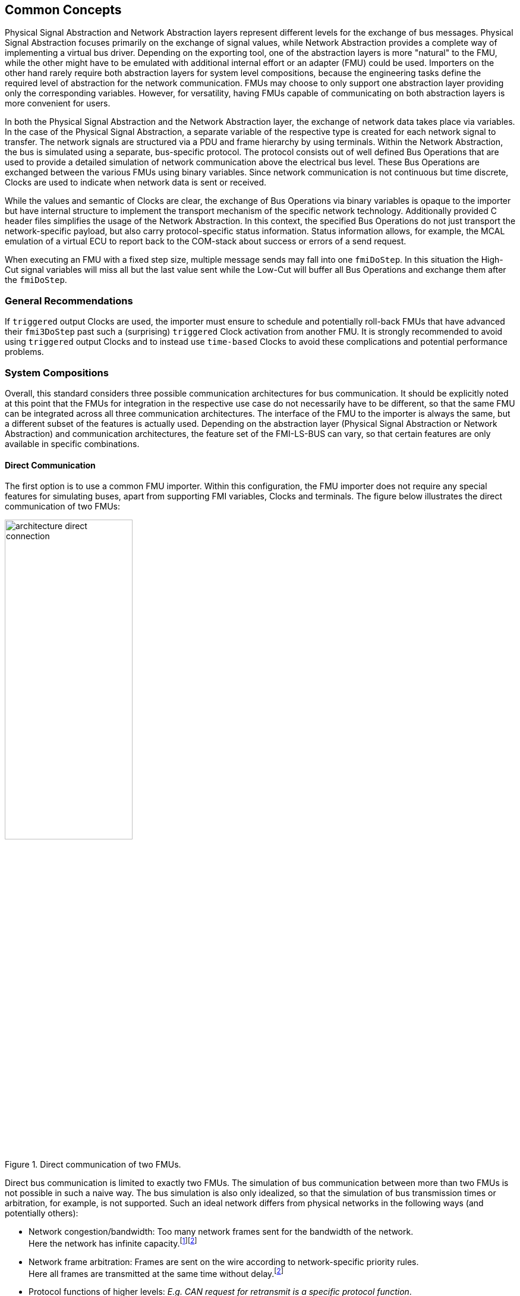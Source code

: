 == Common Concepts [[common-concepts]]
Physical Signal Abstraction and Network Abstraction layers represent different levels for the exchange of bus messages.
Physical Signal Abstraction focuses primarily on the exchange of signal values, while Network Abstraction provides a complete way of implementing a virtual bus driver.
Depending on the exporting tool, one of the abstraction layers is more "natural" to the FMU, while the other might have to be emulated with additional internal effort or an adapter (FMU) could be used.
Importers on the other hand rarely require both abstraction layers for system level compositions, because the engineering tasks define the required level of abstraction for the network communication.
FMUs may choose to only support one abstraction layer providing only the corresponding variables.
However, for versatility, having FMUs capable of communicating on both abstraction layers is more convenient for users.

In both the Physical Signal Abstraction and the Network Abstraction layer, the exchange of network data takes place via variables.
In the case of the Physical Signal Abstraction, a separate variable of the respective type is created for each network signal to transfer.
The network signals are structured via a PDU and frame hierarchy by using terminals.
Within the Network Abstraction, the bus is simulated using a separate, bus-specific protocol.
The protocol consists out of well defined Bus Operations that are used to provide a detailed simulation of network communication above the electrical bus level.   
These Bus Operations are exchanged between the various FMUs using binary variables.
Since network communication is not continuous but time discrete, Clocks are used to indicate when network data is sent or received.

While the values and semantic of Clocks are clear, the exchange of Bus Operations via binary variables is opaque to the importer but have internal structure to implement the transport mechanism of the specific network technology.
Additionally provided C header files simplifies the usage of the Network Abstraction.
In this context, the specified Bus Operations do not just transport the network-specific payload, but also carry protocol-specific status information.
Status information allows, for example, the MCAL emulation of a virtual ECU to report back to the COM-stack about success or errors of a send request.

When executing an FMU with a fixed step size, multiple message sends may fall into one `fmiDoStep`.
In this situation the High-Cut signal variables will miss all but the last value sent while the Low-Cut will buffer all Bus Operations and exchange them after the `fmiDoStep`.

=== General Recommendations [[common-concepts-general-recommendations]]
If `triggered` output Clocks are used, the importer must ensure to schedule and potentially roll-back FMUs that have advanced their `fmi3DoStep` past such a (surprising) `triggered` Clock activation from another FMU.
It is strongly recommended to avoid using `triggered` output Clocks and to instead use `time-based` Clocks to avoid these complications and potential performance problems.

=== System Compositions [[common-concepts-system-compositions]]
Overall, this standard considers three possible communication architectures for bus communication.
It should be explicitly noted at this point that the FMUs for integration in the respective use case do not necessarily have to be different, so that the same FMU can be integrated across all three communication architectures.
The interface of the FMU to the importer is always the same, but a different subset of the features is actually used.
Depending on the abstraction layer (Physical Signal Abstraction or Network Abstraction) and communication architectures, the feature set of the FMI-LS-BUS can vary, so that certain features are only available in specific combinations.

==== Direct Communication [[common-concepts-direct-communication]]
The first option is to use a common FMU importer.
Within this configuration, the FMU importer does not require any special features for simulating buses, apart from supporting FMI variables, Clocks and terminals.
The figure below illustrates the direct communication of two FMUs:

.Direct communication of two FMUs.
[#figure-direct-communication-of-two-fmus]
image::architecture_direct_connection.svg[width=50%, align="center"]

Direct bus communication is limited to exactly two FMUs.
The simulation of bus communication between more than two FMUs is not possible in such a naive way.
The bus simulation is also only idealized, so that the simulation of bus transmission times or arbitration, for example, is not supported.
Such an ideal network differs from physical networks in the following ways (and potentially others):

 * Network congestion/bandwidth: Too many network frames sent for the bandwidth of the network. +
   Here the network has infinite capacity.footnote:high_cut_relevant[Relevant for Physical Signal Abstraction (High-Cut)]footnote:low_cut_relevant[Relevant for Network Abstraction (Low-Cut)]

 * Network frame arbitration: Frames are sent on the wire according to network-specific priority rules. +
   Here all frames are transmitted at the same time without delay.footnote:low_cut_relevant[]

 * Protocol functions of higher levels: _E.g. CAN request for retransmit is a specific protocol function_. +
   Here such specialties must be handled by a higher layer inside the FMU.footnote:low_cut_relevant[]

 * Incoming buffer overflow: When an ECU receives more frames than its buffer can hold. +
   Here the FMU will receive all frames, regardless of buffer size and would need to handle those limitations internally.footnote:low_cut_relevant[]

==== Composition with dedicated Bus Simulation FMU [[common-concepts-composition-with-dedicated-bus-simulation-fmu]]
If more realistic network properties are required, a bus simulation component must be added.

Within this communication architecture the specified FMUs are connected to a dedicated Bus Simulation FMU.
The Bus Simulation FMU is used to simulate the bus behavior (e.g. transmission timing) and differs depending on the bus type (e.g., for CAN, LIN, Ethernet or FlexRay) to simulate.
In this context, a Bus Simulation FMU must provide enough Bus Terminals for all FMUs that are interconnected via a bus.
The basic concept is that all FMUs that want to transmit network data provide them to the Bus Simulation FMU.
The Bus Simulation FMU receives these network data and distribute them accordingly across the network to simulate.
In this situation the Bus Simulation FMU can then acknowledgefootnote:low_cut_relevant[], delayfootnote:high_cut_relevant[]footnote:low_cut_relevant[], rejectfootnote:low_cut_relevant[] or forward them to the recipients combined with a calculated transmission timingfootnote:high_cut_relevant[]footnote:low_cut_relevant[].

Also in this case, the FMU importer does not require any special features for bus simulation, apart from supporting FMI variables, Clocks and terminals.
The figure below shows two FMUs which are connected to a specific Bus Simulation FMU.
The total of three FMUs are executed on a common FMI 3.0 importer.

.Bus simulation by using a dedicated Bus Simulation FMU.
[#figure-external-bus-simulation-fmu]
image::architecture_bus_simulation_fmu.svg[width=50%, align="center"]

This type of communication allows the simulation of all bus features, such as arbitrationfootnote:low_cut_relevant[], failure injectionfootnote:low_cut_relevant[] or the simulation of timingfootnote:high_cut_relevant[]footnote:low_cut_relevant[].
The supported bus features cannot be specified explicitly in the case shown, but refers to a specific implementation of a Bus Simulation FMU and depend on the requirements of the bus simulation.
This communication architecture enables complex bus simulations to be implemented on lightweight FMU importers.
An n:m bus communication of several FMUs is also permitted.
Depending on the needs, it may be necessary to dynamically provision the Bus Simulation FMU so that it provides the appropriate number of inputs and outputs to allow all FMUs to be connected.

==== Importer with integrated Bus Simulation [[common-concepts-importer-with-integrated-bus-simulation]]
In the third variant of the communication architecture, the bus simulation is built directly into the respective importer.
The supported bus features are analogous to the <<common-concepts-composition-with-dedicated-bus-simulation-fmu, Composition with dedicated Bus Simulation FMU>> use case.
The corresponding limitations regarding the behavior of the bus simulation are importer-specific.
The following figure illustrates two FMUs, which are integrated by an importer that directly supports this standard and needs no further Bus Simulation FMU.

.Bus simulation by using an importer with internal bus simulation support.
[#figure-bus-feature-integrated-fmu-simulator]
image::architecture_bus_simulation_importer.svg[width=50%, align="center"]

The usage of this architecture type allows the integration of this layered standard into an already existing simulator, which implements network communication with proprietary interfaces.
In this case, it may also be possible to integrate other formats, such as manufacturer-specific ones, into a bus simulation.

===  Provided C-API [[common-concepts-provided-c-api]]
Besides the textual specification for FMUs with bus support, this layered standard also provides C header files to simplify the creation of FMUs with bus support.
The following header files are provided:

* https://github.com/modelica/fmi-ls-bus/blob/main/headers/fmi3LsBus.h[fmi3LsBus.h] provides general macros, types and structures for common Bus Operations.
These header files apply to all supported bus types of the layered standard.
* https://github.com/modelica/fmi-ls-bus/blob/main/headers/fmi3LsBusUtil.h[fmi3LsBusUtil.h] provides common utility macros and structures for all supported bus types.
* https://github.com/modelica/fmi-ls-bus/blob/main/headers/fmi3LsBusCan.h[fmi3LsBusCan.h] provides macros, types and structures of Bus Operations for CAN, CAN FD and CAN XL.
* https://github.com/modelica/fmi-ls-bus/blob/main/headers/fmi3LsBusUtilCan.h[fmi3LsBusUtilCan.h] provides CAN, CAN FD and CAN XL explicit utility macros.
* https://github.com/modelica/fmi-ls-bus/blob/main/headers/fmi3LsBusFlexRay.h[fmi3LsBusFlexRay.h] provides macros, types and structures of Bus Operations for FlexRay.
* https://github.com/modelica/fmi-ls-bus/blob/main/headers/fmi3LsBusUtilFlexRay.h[fmi3LsBusUtilFlexRay.h] provides FlexRay explicit utility macros.
* https://github.com/modelica/fmi-ls-bus/blob/main/headers/fmi3LsBusEthernet.h[fmi3LsBusEthernet.h] provides macros, types and structures of Bus Operations for Ethernet.
* https://github.com/modelica/fmi-ls-bus/blob/main/headers/fmi3LsBusUtilEthernet.h[fmi3LsBusUtilEthernet.h] provides Ethernet explicit utility macros.